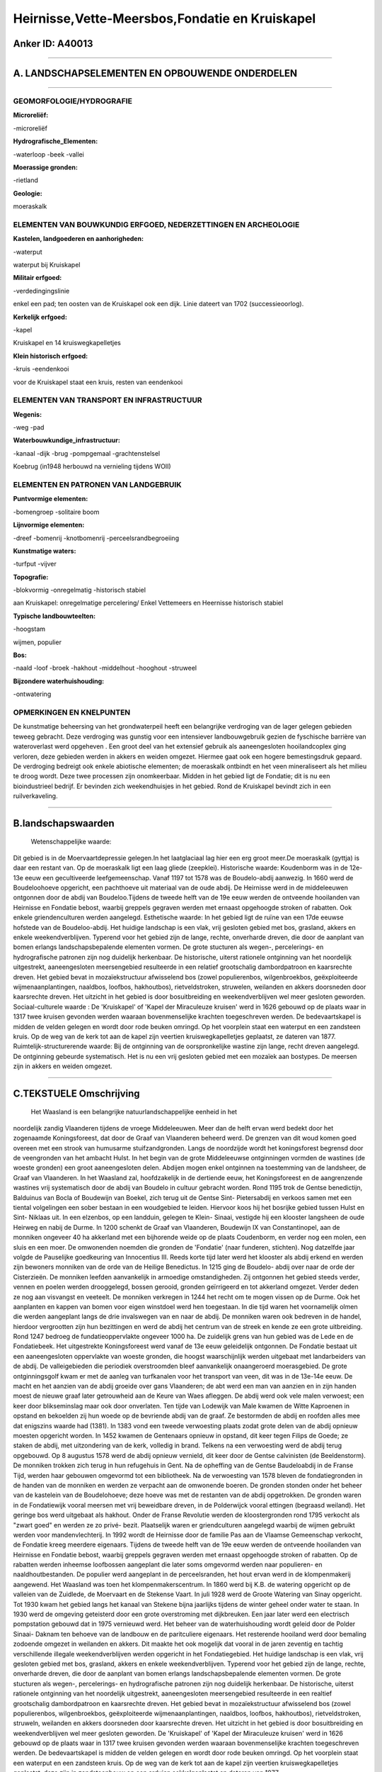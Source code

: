Heirnisse,Vette-Meersbos,Fondatie en Kruiskapel
===============================================

Anker ID: A40013
----------------

--------------

A. LANDSCHAPSELEMENTEN EN OPBOUWENDE ONDERDELEN
-----------------------------------------------

--------------

GEOMORFOLOGIE/HYDROGRAFIE
~~~~~~~~~~~~~~~~~~~~~~~~~

**Microreliëf:**

-microreliëf

 
**Hydrografische\_Elementen:**

-waterloop
-beek
-vallei

 
**Moerassige gronden:**

-rietland

 
**Geologie:**

 
moeraskalk

ELEMENTEN VAN BOUWKUNDIG ERFGOED, NEDERZETTINGEN EN ARCHEOLOGIE
~~~~~~~~~~~~~~~~~~~~~~~~~~~~~~~~~~~~~~~~~~~~~~~~~~~~~~~~~~~~~~~

**Kastelen, landgoederen en aanhorigheden:**

-waterput

 
waterput bij Kruiskapel

**Militair erfgoed:**

-verdedingingslinie

 
enkel een pad; ten oosten van de Kruiskapel ook een dijk. Linie
dateert van 1702 (successieoorlog).

**Kerkelijk erfgoed:**

-kapel

 
Kruiskapel en 14 kruiswegkapelletjes

**Klein historisch erfgoed:**

-kruis
-eendenkooi

 
voor de Kruiskapel staat een kruis, resten van eendenkooi

ELEMENTEN VAN TRANSPORT EN INFRASTRUCTUUR
~~~~~~~~~~~~~~~~~~~~~~~~~~~~~~~~~~~~~~~~~

**Wegenis:**

-weg
-pad

 
**Waterbouwkundige\_infrastructuur:**

-kanaal
-dijk
-brug
-pompgemaal
-grachtenstelsel

 
Koebrug (in1948 herbouwd na vernieling tijdens WOII)

ELEMENTEN EN PATRONEN VAN LANDGEBRUIK
~~~~~~~~~~~~~~~~~~~~~~~~~~~~~~~~~~~~~

**Puntvormige elementen:**

-bomengroep
-solitaire boom

 
**Lijnvormige elementen:**

-dreef
-bomenrij
-knotbomenrij
-perceelsrandbegroeiing

**Kunstmatige waters:**

-turfput
-vijver

 
**Topografie:**

-blokvormig
-onregelmatig
-historisch stabiel

 
aan Kruiskapel: onregelmatige percelering/ Enkel Vettemeers en
Heernisse historisch stabiel

**Typische landbouwteelten:**

-hoogstam

 
wijmen, populier

**Bos:**

-naald
-loof
-broek
-hakhout
-middelhout
-hooghout
-struweel

 
**Bijzondere waterhuishouding:**

-ontwatering

 

OPMERKINGEN EN KNELPUNTEN
~~~~~~~~~~~~~~~~~~~~~~~~~

De kunstmatige beheersing van het grondwaterpeil heeft een belangrijke
verdroging van de lager gelegen gebieden teweeg gebracht. Deze
verdroging was gunstig voor een intensiever landbouwgebruik gezien de
fyschische barrière van wateroverlast werd opgeheven . Een groot deel
van het extensief gebruik als aaneengesloten hooilandcoplex ging
verloren, deze gebieden werden in akkers en weiden omgezet. Hiermee gaat
ook een hogere bemestingsdruk gepaard. De verdroging bedreigt ook enkele
abiotische elementen; de moeraskalk ontbindt en het veen mineraliseert
als het milieu te droog wordt. Deze twee processen zijn onomkeerbaar.
Midden in het gebied ligt de Fondatie; dit is nu een bioindustrieel
bedrijf. Er bevinden zich weekendhuisjes in het gebied. Rond de
Kruiskapel bevindt zich in een ruilverkaveling.

--------------

B.landschapswaarden
-------------------

 Wetenschappelijke waarde:
Dit gebied is in de Moervaartdepressie gelegen.In het laatglaciaal
lag hier een erg groot meer.De moeraskalk (gyttja) is daar een restant
van. Op de moeraskalk ligt een laag gliede (zeepklei).
Historische waarde:
Koudenborm was in de 12e- 13e eeuw een gecultiveerde leefgemeenschap.
Vanaf 1197 tot 1578 was de Boudelo-abdij aanwezig. In 1660 werd de
Boudeloohoeve opgericht, een pachthoeve uit materiaal van de oude abdij.
De Heirnisse werd in de middeleeuwen ontgonnen door de abdij van
Boudeloo.Tijdens de tweede helft van de 19e eeuw werden de ontveende
hooilanden van Heirnisse en Fondatie bebost, waarbij greppels gegraven
werden met ernaast opgehoogde stroken of rabatten. Ook enkele
griendenculturen werden aangelegd.
Esthetische waarde: In het gebied ligt de ruïne van een 17de eeuwse
hofstede van de Boudeloo-abdij. Het huidige landschap is een vlak, vrij
gesloten gebied met bos, grasland, akkers en enkele weekendverblijven.
Typerend voor het gebied zijn de lange, rechte, onverharde dreven, die
door de aanplant van bomen erlangs landschapsbepalende elementen vormen.
De grote stucturen als wegen-, percelerings- en hydrografische patronen
zijn nog duidelijk herkenbaar. De historische, uiterst rationele
ontginning van het noordelijk uitgestrekt, aaneengesloten meersengebied
resulteerde in een relatief grootschalig dambordpatroon en kaarsrechte
dreven. Het gebied bevat in mozaïekstructuur afwisselend bos (zowel
populierenbos, wilgenbroekbos, geëxploiteerde wijmenaanplantingen,
naaldbos, loofbos, hakhoutbos), rietveldstroken, struwelen, weilanden en
akkers doorsneden door kaarsrechte dreven. Het uitzicht in het gebied is
door bosuitbreiding en weekendverblijven wel meer gesloten geworden.
Sociaal-culturele waarde : De 'Kruiskapel' of 'Kapel der Miraculeuze
kruisen' werd in 1626 gebouwd op de plaats waar in 1317 twee kruisen
gevonden werden waaraan bovenmenselijke krachten toegeschreven werden.
De bedevaartskapel is midden de velden gelegen en wordt door rode beuken
omringd. Op het voorplein staat een waterput en een zandsteen kruis. Op
de weg van de kerk tot aan de kapel zijn veertien kruiswegkapelletjes
geplaatst, ze dateren van 1877.
Ruimtelijk-structurerende waarde:
Bij de ontginning van de oorspronkelijke wastine zijn lange, recht
dreven aangelegd. De ontginning gebeurde systematisch. Het is nu een
vrij gesloten gebied met een mozaïek aan bostypes. De meersen zijn in
akkers en weiden omgezet.

--------------

C.TEKSTUELE Omschrijving
------------------------

 Het Waasland is een belangrijke natuurlandschappelijke eenheid in het
noordelijk zandig Vlaanderen tijdens de vroege Middeleeuwen. Meer dan de
helft ervan werd bedekt door het zogenaamde Koningsforeest, dat door de
Graaf van Vlaanderen beheerd werd. De grenzen van dit woud komen goed
overeen met een strook van humusarme stuifzandgronden. Langs de
noordzijde wordt het koningsforest begrensd door de veengronden van het
ambacht Hulst. In het begin van de grote Middeleeuwse ontginningen
vormden de wastines (de woeste gronden) een groot aaneengesloten delen.
Abdijen mogen enkel ontginnen na toestemming van de landsheer, de Graaf
van Vlaanderen. In het Waasland zal, hoofdzakelijk in de dertiende eeuw,
het Koningsforeest en de aangrenzende wastines vrij systematisch door de
abdij van Boudelo in cultuur gebracht worden. Rond 1195 trok de Gentse
benedictijn, Balduinus van Bocla of Boudewijn van Boekel, zich terug uit
de Gentse Sint- Pietersabdij en verkoos samen met een tiental
volgelingen een sober bestaan in een woudgebied te leiden. Hiervoor koos
hij het bosrijke gebied tussen Hulst en Sint- Niklaas uit. In een
elzenbos, op een landduin, gelegen te Klein- Sinaai, vestigde hij een
klooster langsheen de oude Heirweg en nabij de Durme. In 1200 schenkt de
Graaf van Vlaanderen, Boudewijn IX van Constantinopel, aan de monniken
ongeveer 40 ha akkerland met een bijhorende weide op de plaats
Coudenborm, en verder nog een molen, een sluis en een moer. De
omwonenden noemden die gronden de 'Fondatie' (naar funderen, stichten).
Nog datzelfde jaar volgde de Pauselijke goedkeuring van Innocentius III.
Reeds korte tijd later werd het klooster als abdij erkend en werden zijn
bewoners monniken van de orde van de Heilige Benedictus. In 1215 ging de
Boudelo- abdij over naar de orde der Cisterzieën. De monniken leefden
aanvankelijk in armoedige omstandigheden. Zij ontgonnen het gebied
steeds verder, vennen en poelen werden drooggelegd, bossen gerooid,
gronden geïrrigeerd en tot akkerland omgezet. Verder deden ze nog aan
visvangst en veeteelt. De monniken verkregen in 1244 het recht om te
mogen vissen op de Durme. Ook het aanplanten en kappen van bomen voor
eigen winstdoel werd hen toegestaan. In die tijd waren het voornamelijk
olmen die werden aangeplant langs de drie invalswegen van en naar de
abdij. De monniken waren ook bedreven in de handel, hierdoor vergrootten
zijn hun bezittingen en werd de abdij het centrum van de streek en kende
ze een grote uitbreiding. Rond 1247 bedroeg de fundatieoppervlakte
ongeveer 1000 ha. De zuidelijk grens van hun gebied was de Lede en de
Fondatiebeek. Het uitgestrekte Koningsforeest werd vanaf de 13e eeuw
geleidelijk ontgonnen. De Fondatie bestaat uit een aaneengesloten
oppervlakte van woeste gronden, die hoogst waarschijnlijk werden
uitgebaat met landarbeiders van de abdij. De valleigebieden die
periodiek overstroomden bleef aanvankelijk onaangeroerd moerasgebied. De
grote ontginningsgolf kwam er met de aanleg van turfkanalen voor het
transport van veen, dit was in de 13e-14e eeuw. De macht en het aanzien
van de abdij groeide over gans Vlaanderen; de abt werd een man van
aanzien en in zijn handen moest de nieuwe graaf later getrouwheid aan de
Keure van Waes afleggen. De abdij werd ook vele malen verwoest; een keer
door blikseminslag maar ook door onverlaten. Ten tijde van Lodewijk van
Male kwamen de Witte Kaproenen in opstand en bekoelden zij hun woede op
de bevriende abdij van de graaf. Ze bestormden de abdij en roofden alles
mee dat enigszins waarde had (1381). In 1383 vond een tweede verwoesting
plaats zodat grote delen van de abdij opnieuw moesten opgericht worden.
In 1452 kwamen de Gentenaars opnieuw in opstand, dit keer tegen Filips
de Goede; ze staken de abdij, met uitzondering van de kerk, volledig in
brand. Telkens na een verwoesting werd de abdij terug opgebouwd. Op 8
augustus 1578 werd de abdij opnieuw vernield, dit keer door de Gentse
calvinisten (de Beeldenstorm). De monniken trokken zich terug in hun
refugehuis in Gent. Na de opheffing van de Gentse Baudeloabdij in de
Franse Tijd, werden haar gebouwen omgevormd tot een bibliotheek. Na de
verwoesting van 1578 bleven de fondatiegronden in de handen van de
monniken en werden ze verpacht aan de omwonende boeren. De gronden
stonden onder het beheer van de kastelein van de Boudelohoeve; deze
hoeve was met de restanten van de abdij opgetrokken. De gronden waren in
de Fondatiewijk vooral meersen met vrij beweidbare dreven, in de
Polderwijck vooral ettingen (begraasd weiland). Het geringe bos werd
uitgebaat als hakhout. Onder de Franse Revolutie werden de
kloostergronden rond 1795 verkocht als "zwart goed" en werden ze zo
privé- bezit. Plaatselijk waren er griendculturen aangelegd waarbij de
wijmen gebruikt werden voor mandenvlechterij. In 1992 wordt de Heirnisse
door de familie Pas aan de Vlaamse Gemeenschap verkocht, de Fondatie
kreeg meerdere eigenaars. Tijdens de tweede helft van de 19e eeuw werden
de ontveende hooilanden van Heirnisse en Fondatie bebost, waarbij
greppels gegraven werden met ernaast opgehoogde stroken of rabatten. Op
de rabatten werden inheemse loofbossen aangeplant die later soms
omgevormd werden naar populieren- en naaldhoutbestanden. De populier
werd aangeplant in de perceelsranden, het hout ervan werd in de
klompenmakerij aangewend. Het Waasland was toen het
klompenmakerscentrum. In 1860 werd bij K.B. de watering opgericht op de
valleien van de Zuidlede, de Moervaart en de Stekense Vaart. In juli
1928 werd de Groote Watering van Sinay opgericht. Tot 1930 kwam het
gebied langs het kanaal van Stekene bijna jaarlijks tijdens de winter
geheel onder water te staan. In 1930 werd de omgeving geteisterd door
een grote overstroming met dijkbreuken. Een jaar later werd een
electrisch pompstation gebouwd dat in 1975 vernieuwd werd. Het beheer
van de waterhuishouding wordt geleid door de Polder Sinaai- Daknam ten
behoeve van de landbouw en de paritculiere eigenaars. Het resterende
hooiland werd door bemaling zodoende omgezet in weilanden en akkers. Dit
maakte het ook mogelijk dat vooral in de jaren zeventig en tachtig
verschillende illegale weekendverblijven werden opgericht in het
Fondatiegebied. Het huidige landschap is een vlak, vrij gesloten gebied
met bos, grasland, akkers en enkele weekendverblijven. Typerend voor het
gebied zijn de lange, rechte, onverharde dreven, die door de aanplant
van bomen erlangs landschapsbepalende elementen vormen. De grote
stucturen als wegen-, percelerings- en hydrografische patronen zijn nog
duidelijk herkenbaar. De historische, uiterst rationele ontginning van
het noordelijk uitgestrekt, aaneengesloten meersengebied resulteerde in
een realtief grootschalig dambordpatroon en kaarsrechte dreven. Het
gebied bevat in mozaïekstructuur afwisselend bos (zowel populierenbos,
wilgenbroekbos, geëxploiteerde wijmenaanplantingen, naaldbos, loofbos,
hakhoutbos), rietveldstroken, struweln, weilanden en akkers doorsneden
door kaarsrechte dreven. Het uitzicht in het gebied is door
bosuitbreiding en weekendverblijven wel meer gesloten geworden. De
'Kruiskapel' of 'Kapel der Miraculeuze kruisen' werd in 1626 gebouwd op
de plaats waar in 1317 twee kruisen gevonden werden waaraan
bovenmenselijke krachten toegeschreven werden. De bedevaartskapel is
midden de velden gelegen en wordt door rode beuken omringd. Op het
voorplein staat een waterput en een zandsteen kruis. Op de weg van de
kerk tot aan de kapel zijn veertien kruiswegkapelletjes geplaatst, deze
zijn in zandsteenbouw op een arduien sokkelgeplaatst en dateren van
1877.
